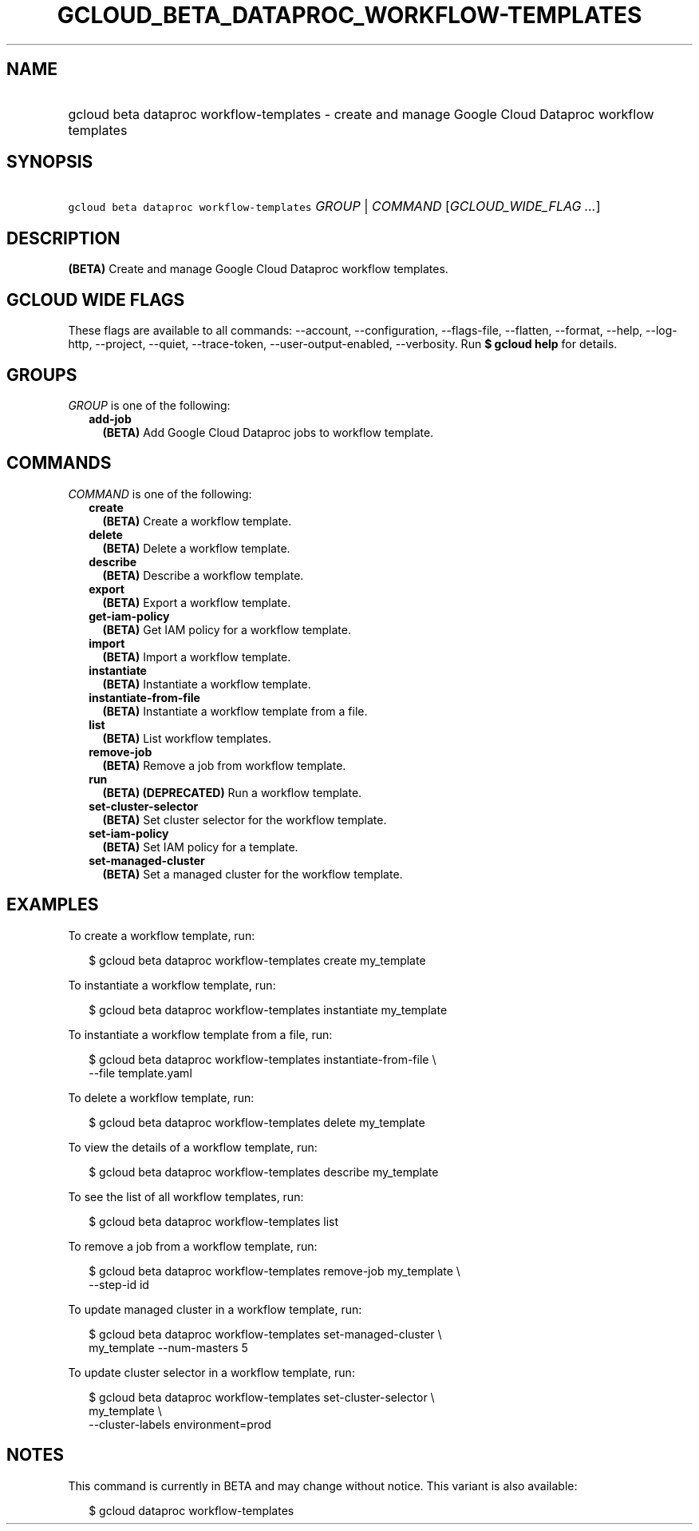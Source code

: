 
.TH "GCLOUD_BETA_DATAPROC_WORKFLOW\-TEMPLATES" 1



.SH "NAME"
.HP
gcloud beta dataproc workflow\-templates \- create and manage Google Cloud Dataproc workflow templates



.SH "SYNOPSIS"
.HP
\f5gcloud beta dataproc workflow\-templates\fR \fIGROUP\fR | \fICOMMAND\fR [\fIGCLOUD_WIDE_FLAG\ ...\fR]



.SH "DESCRIPTION"

\fB(BETA)\fR Create and manage Google Cloud Dataproc workflow templates.



.SH "GCLOUD WIDE FLAGS"

These flags are available to all commands: \-\-account, \-\-configuration,
\-\-flags\-file, \-\-flatten, \-\-format, \-\-help, \-\-log\-http, \-\-project,
\-\-quiet, \-\-trace\-token, \-\-user\-output\-enabled, \-\-verbosity. Run \fB$
gcloud help\fR for details.



.SH "GROUPS"

\f5\fIGROUP\fR\fR is one of the following:

.RS 2m
.TP 2m
\fBadd\-job\fR
\fB(BETA)\fR Add Google Cloud Dataproc jobs to workflow template.


.RE
.sp

.SH "COMMANDS"

\f5\fICOMMAND\fR\fR is one of the following:

.RS 2m
.TP 2m
\fBcreate\fR
\fB(BETA)\fR Create a workflow template.

.TP 2m
\fBdelete\fR
\fB(BETA)\fR Delete a workflow template.

.TP 2m
\fBdescribe\fR
\fB(BETA)\fR Describe a workflow template.

.TP 2m
\fBexport\fR
\fB(BETA)\fR Export a workflow template.

.TP 2m
\fBget\-iam\-policy\fR
\fB(BETA)\fR Get IAM policy for a workflow template.

.TP 2m
\fBimport\fR
\fB(BETA)\fR Import a workflow template.

.TP 2m
\fBinstantiate\fR
\fB(BETA)\fR Instantiate a workflow template.

.TP 2m
\fBinstantiate\-from\-file\fR
\fB(BETA)\fR Instantiate a workflow template from a file.

.TP 2m
\fBlist\fR
\fB(BETA)\fR List workflow templates.

.TP 2m
\fBremove\-job\fR
\fB(BETA)\fR Remove a job from workflow template.

.TP 2m
\fBrun\fR
\fB(BETA)\fR \fB(DEPRECATED)\fR Run a workflow template.

.TP 2m
\fBset\-cluster\-selector\fR
\fB(BETA)\fR Set cluster selector for the workflow template.

.TP 2m
\fBset\-iam\-policy\fR
\fB(BETA)\fR Set IAM policy for a template.

.TP 2m
\fBset\-managed\-cluster\fR
\fB(BETA)\fR Set a managed cluster for the workflow template.


.RE
.sp

.SH "EXAMPLES"

To create a workflow template, run:

.RS 2m
$ gcloud beta dataproc workflow\-templates create my_template
.RE

To instantiate a workflow template, run:

.RS 2m
$ gcloud beta dataproc workflow\-templates instantiate my_template
.RE

To instantiate a workflow template from a file, run:

.RS 2m
$ gcloud beta dataproc workflow\-templates instantiate\-from\-file \e
    \-\-file template.yaml
.RE

To delete a workflow template, run:

.RS 2m
$ gcloud beta dataproc workflow\-templates delete my_template
.RE

To view the details of a workflow template, run:

.RS 2m
$ gcloud beta dataproc workflow\-templates describe my_template
.RE

To see the list of all workflow templates, run:

.RS 2m
$ gcloud beta dataproc workflow\-templates list
.RE

To remove a job from a workflow template, run:

.RS 2m
$ gcloud beta dataproc workflow\-templates remove\-job my_template \e
    \-\-step\-id id
.RE

To update managed cluster in a workflow template, run:

.RS 2m
$ gcloud beta dataproc workflow\-templates set\-managed\-cluster \e
    my_template \-\-num\-masters 5
.RE

To update cluster selector in a workflow template, run:

.RS 2m
$ gcloud beta dataproc workflow\-templates set\-cluster\-selector \e
    my_template \e
    \-\-cluster\-labels environment=prod
.RE



.SH "NOTES"

This command is currently in BETA and may change without notice. This variant is
also available:

.RS 2m
$ gcloud dataproc workflow\-templates
.RE

